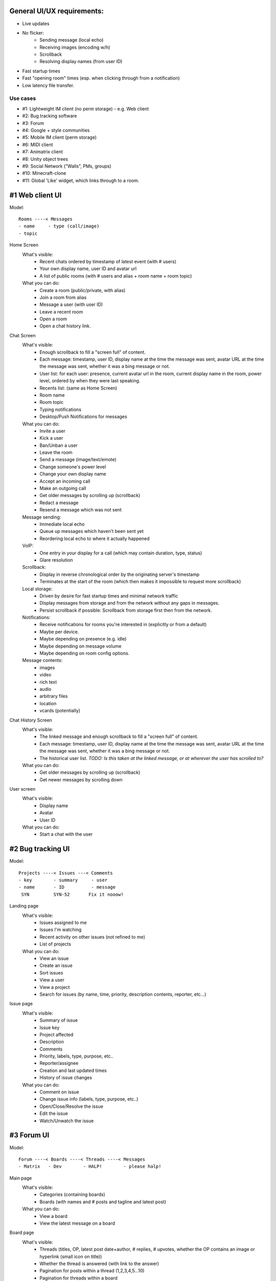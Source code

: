General UI/UX requirements:
===========================
- Live updates
- No flicker:
   * Sending message (local echo)
   * Receiving images (encoding w/h)
   * Scrollback
   * Resolving display names (from user ID)
- Fast startup times
- Fast "opening room" times (esp. when clicking through from a notification)
- Low latency file transfer.

Use cases
---------
- #1: Lightweight IM client (no perm storage) - e.g. Web client
- #2: Bug tracking software
- #3: Forum
- #4: Google + style communities
- #5: Mobile IM client (perm storage)
- #6: MIDI client
- #7: Animatrix client
- #8: Unity object trees
- #9: Social Network ("Walls", PMs, groups)
- #10: Minecraft-clone
- #11: Global 'Like' widget, which links through to a room.


#1 Web client UI
================

Model::

 Rooms ----< Messages 
 - name     - type (call/image)
 - topic    

Home Screen
 What's visible:
  - Recent chats ordered by timestamp of latest event (with # users)
  - Your own display name, user ID and avatar url
  - A list of public rooms (with # users and alias + room name + room topic)
 What you can do:
  - Create a room (public/private, with alias)
  - Join a room from alias
  - Message a user (with user ID)
  - Leave a recent room
  - Open a room
  - Open a chat history link.

Chat Screen
 What's visible:
  - Enough scrollback to fill a "screen full" of content.
  - Each message: timestamp, user ID, display name at the time the message was
    sent, avatar URL at the time the message was sent, whether it was a bing message
    or not.
  - User list: for each user: presence, current avatar url in the room, current
    display name in the room, power level, ordered by when they were last speaking.
  - Recents list: (same as Home Screen)
  - Room name
  - Room topic
  - Typing notifications
  - Desktop/Push Notifications for messages
 What you can do:
  - Invite a user
  - Kick a user
  - Ban/Unban a user
  - Leave the room
  - Send a message (image/text/emote)
  - Change someone's power level
  - Change your own display name
  - Accept an incoming call
  - Make an outgoing call
  - Get older messages by scrolling up (scrollback)
  - Redact a message
  - Resend a message which was not sent
 Message sending:
  - Immediate local echo
  - Queue up messages which haven't been sent yet
  - Reordering local echo to where it actually happened
 VoIP:
  - One entry in your display for a call (which may contain duration, type, status)
  - Glare resolution
 Scrollback:
  - Display in reverse chronological order by the originating server's timestamp
  - Terminates at the start of the room (which then makes it impossible to request
    more scrollback)
 Local storage:
  - Driven by desire for fast startup times and minimal network traffic
  - Display messages from storage and from the network without any gaps in messages.
  - Persist scrollback if possible: Scrollback from storage first then from the 
    network.
 Notifications:
  - Receive notifications for rooms you're interested in (explicitly or from a default)
  - Maybe per device.
  - Maybe depending on presence (e.g. idle)
  - Maybe depending on message volume
  - Maybe depending on room config options.
 Message contents:
  - images
  - video
  - rich text
  - audio
  - arbitrary files
  - location
  - vcards (potentially)

Chat History Screen
 What's visible:
  - The linked message and enough scrollback to fill a "screen full" of content.
  - Each message: timestamp, user ID, display name at the time the message was
    sent, avatar URL at the time the message was sent, whether it was a bing message
    or not.
  - The historical user list. *TODO: Is this taken at the linked message, or at
    wherever the user has scrolled to?*
 What you can do:
  - Get older messages by scrolling up (scrollback)
  - Get newer messages by scrolling down

User screen
 What's visible:
  - Display name
  - Avatar
  - User ID
 What you can do:
  - Start a chat with the user


#2 Bug tracking UI
==================

Model::

 Projects ----< Issues ---< Comments
 - key        - summary     - user
 - name       - ID          - message
  SYN         SYN-52       Fix it nooow!

Landing page
 What's visible:
  - Issues assigned to me
  - Issues I'm watching
  - Recent activity on other issues (not refined to me)
  - List of projects
 What you can do:
  - View an issue
  - Create an issue
  - Sort issues
  - View a user
  - View a project
  - Search for issues (by name, time, priority, description contents, reporter, etc...)

Issue page
 What's visible:
  - Summary of issue
  - Issue key
  - Project affected
  - Description
  - Comments
  - Priority, labels, type, purpose, etc..
  - Reporter/assignee
  - Creation and last updated times
  - History of issue changes
 What you can do:
  - Comment on issue
  - Change issue info (labels, type, purpose, etc..)
  - Open/Close/Resolve the issue
  - Edit the issue
  - Watch/Unwatch the issue
 
 
#3 Forum UI
===========

Model::

 Forum ----< Boards ----< Threads ----< Messages
 - Matrix   - Dev        - HALP!        - please halp!

Main page
 What's visible:
  - Categories (containing boards)
  - Boards (with names and # posts and tagline and latest post)
 What you can do:
  - View a board
  - View the latest message on a board
 
Board page
 What's visible:
  - Threads (titles, OP, latest post date+author, # replies, # upvotes, whether 
    the OP contains an image or hyperlink (small icon on title))
  - Whether the thread is answered (with link to the answer)
  - Pagination for posts within a thread (1,2,3,4,5...10)
  - Pagination for threads within a board 
  - List of threads in chronological order
  - Stickied threads
 What you can do:
  - View a user
  - View a thread on a particular page
  - View the latest message on a thread
  - View older threads (pagination)
  - Search the board
 
Thread page
 What's visible:
  - Messages in chronological order
  - For each message: author, timestamp, # posts by author, avatar, registration
    date, status message, message contents, # views of message
 What you can do:
  - Upvote the message
  - Flag the message for a mod
  - Reply to the message
  - Subscribe to thread or message's RSS feed
  - Go to previous/next thread

 
#4 Google+ community
====================

Model::

 Community -----< Categories ----< Posts ---< Comments
 Kerbal SP       Mods, Help        Text        Text
                                 (no title!)

Communities page
 What's visible:
  - List of communities
  - For each community: # users, # posts, group pic, title
 What you can do:
  - Join a community
  - View a community
  
Community Page
 What's visible:
  - Title, pic
  - List of categories
  - List of members with avatars (+ total #)
  - Most recent posts with comments (most recent comment if >1)
 What you can do:
  - Join the group
  - Post a post (with voting and options)
  - Report abuse
  - View member
  - Expand comments
  - Infinite scrolling
  - Add a comment to a post
  - Share a post
  - +1 a post

